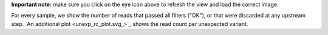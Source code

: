 **Important note:** make sure you click on the eye icon above to refresh the view and load the correct image.

For every sample, we show the number of reads that passed all filters ("OK"), or that were discarded at any upstream step. `An additional plot <unexp_rc_plot.svg_>`_ shows the read count per unexpected variant.